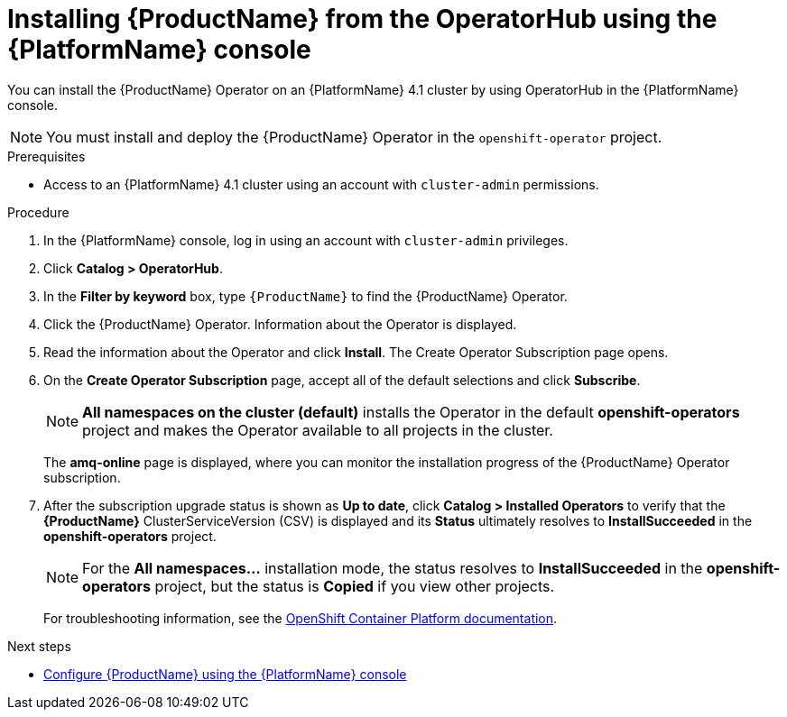 // Module included in the following assemblies:
//
// rhassemblies/assembly-installing-olm-rh.adoc

[id="proc-olm-installing-from-operatorhub-using-console-{context}"]
= Installing {ProductName} from the OperatorHub using the {PlatformName} console

You can install the {ProductName} Operator on an {PlatformName} 4.1 cluster by using OperatorHub in the {PlatformName} console.

[NOTE]
====
You must install and deploy the {ProductName} Operator in the `openshift-operator` project.
====

.Prerequisites

* Access to an {PlatformName} 4.1 cluster using an account with `cluster-admin` permissions.

.Procedure

. In the {PlatformName} console, log in using an account with `cluster-admin` privileges.

. Click *Catalog > OperatorHub*.

. In the *Filter by keyword* box, type `{ProductName}` to find the {ProductName} Operator.

. Click the {ProductName} Operator.  Information about the Operator is displayed.

. Read the information about the Operator and click *Install*. The Create Operator Subscription page opens.

. On the *Create Operator Subscription* page, accept all of the default selections and click *Subscribe*.
+
[NOTE]
====
*All namespaces on the cluster (default)* installs the Operator in the default
*openshift-operators* project and makes the Operator available to all projects
in the cluster.
====
+
The *amq-online* page is displayed, where you can monitor the installation progress of the {ProductName} Operator subscription.

. After the subscription upgrade status is shown as *Up to date*, click *Catalog > Installed Operators*
to verify that the *{ProductName}* ClusterServiceVersion (CSV) is displayed and its *Status* ultimately resolves to *InstallSucceeded* in the *openshift-operators* project.
+
[NOTE]
====
For the *All namespaces...* installation mode, the status resolves to
*InstallSucceeded* in the *openshift-operators* project, but the status is
*Copied* if you view other projects.
====
+
For troubleshooting information, see the link:https://access.redhat.com/documentation/en-us/openshift_container_platform/4.1/html/applications/operators#olm-installing-operators-from-operatorhub_olm-adding-operators-to-a-cluster[OpenShift Container Platform documentation].

.Next steps

* link:{BookUrlBase}{BaseProductVersion}{BookNameUrl}#assembly-configuring-olm-messaging[Configure {ProductName} using the {PlatformName} console]

